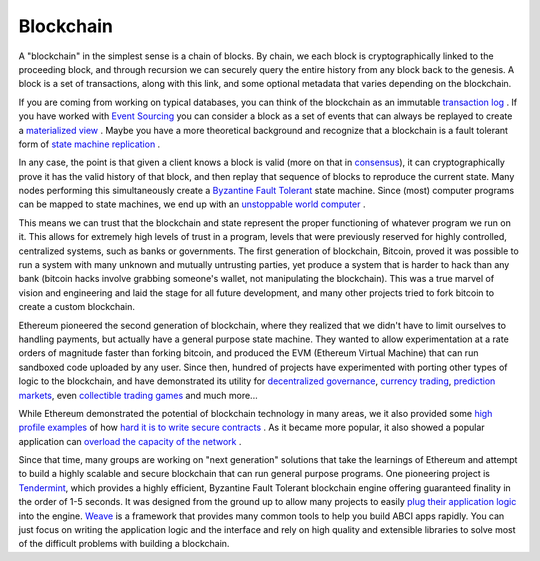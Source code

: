 ----------
Blockchain
----------

A "blockchain" in the simplest sense is a chain of blocks.
By chain, we each block is cryptographically linked to the
proceeding block, and through recursion we can securely query
the entire history from any block back to the genesis.
A block is a set of transactions, along with this link,
and some optional metadata that varies depending on the blockchain.

If you are coming from working on typical databases, you can think
of the  blockchain as an immutable
`transaction log <https://en.wikipedia.org/wiki/Transaction_log>`__ .
If you have worked with
`Event Sourcing <https://martinfowler.com/eaaDev/EventSourcing.html>`__
you can consider a block as a set of events that can always be
replayed to create a `materialized view <https://docs.microsoft.com/en-us/azure/architecture/patterns/materialized-view>`__ .
Maybe you have a more theoretical background and recognize that a blockchain
is a fault tolerant form of
`state machine replication <https://en.wikipedia.org/wiki/State_machine_replication#Ordering_Inputs>`__ .

In any case, the point is that given a client knows a block is
valid (more on that in `consensus <./consensus.rst>`__), it can
cryptographically prove it has the valid history of that block,
and then replay that sequence of blocks to reproduce the current state.
Many nodes performing this simultaneously create a
`Byzantine Fault Tolerant <https://en.wikipedia.org/wiki/Byzantine_fault_tolerance>`__ state machine.
Since (most) computer programs can be mapped to state machines,
we end up with an `unstoppable world computer <https://www.ethereum.org/>`__ .

This means we can trust that the blockchain and state represent the
proper functioning of whatever program we run on it. This allows
for extremely high levels of trust in a program, levels that were
previously reserved for highly controlled, centralized systems,
such as banks or governments. The first generation of blockchain, Bitcoin,
proved it was possible to run a system with many unknown and
mutually untrusting parties, yet produce a system that is harder to
hack than any bank (bitcoin hacks involve grabbing someone's wallet,
not manipulating the blockchain). This was a true marvel of vision and
engineering and laid the stage for all future development, and many other
projects tried to fork bitcoin to create a custom blockchain.

Ethereum pioneered the second generation of blockchain, where they
realized that we didn't have to limit ourselves to handling payments,
but actually have a general purpose state machine. They wanted to
allow experimentation at a rate orders of magnitude faster than forking
bitcoin, and produced the EVM (Ethereum Virtual Machine) that can
run sandboxed code uploaded by any user. Since then, hundred of projects
have experimented with porting other types of logic to the blockchain,
and have demonstrated its utility for
`decentralized governance <https://aragon.one/>`__,
`currency trading <https://0xproject.com/>`__,
`prediction markets <https://gnosis.pm/>`__,
even `collectible trading games <https://www.cryptokitties.co/>`__
and much more...

While Ethereum demonstrated the potential of blockchain technology
in many areas, we it also provided some
`high profile examples <https://www.cryptocompare.com/coins/guides/the-dao-the-hack-the-soft-fork-and-the-hard-fork/>`__
of how `hard it is to write secure contracts <https://medium.com/chain-cloud-company-blog/parity-multisig-hack-again-b46771eaa838>`__ .
As it became more popular, it also showed a popular application
can `overload the capacity of the network <https://dealbreaker.com/2017/12/ethereum-the-crypto-network-that-will-transform-everything-struggles-to-handle-digital-beanie-babies/>`__ .

Since that time, many groups are working on "next generation" solutions
that take the learnings of Ethereum and attempt to build a highly scalable
and secure blockchain that can run general purpose programs.
One pioneering project is `Tendermint <https://tendermint.com/>`__, which
provides a highly efficient, Byzantine Fault Tolerant blockchain engine
offering guaranteed finality in the order of 1-5 seconds. It was
designed from the ground up to allow many projects to easily
`plug their application logic <https://tendermint.readthedocs.io/en/master/app-development.html#abci-design>`__ into the engine.
`Weave <https://github.com/confio/weave>`__ is a framework that
provides many common tools to help you build ABCI apps rapidly.
You can just focus on writing the application logic and the interface
and rely on high quality and extensible libraries to solve most of
the difficult problems with building a blockchain.


